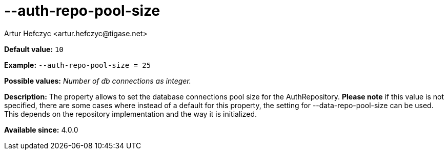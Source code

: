 [[authRepoPoolSize]]
--auth-repo-pool-size
=====================
:author: Artur Hefczyc <artur.hefczyc@tigase.net>
:version: v2.0, June 2014: Reformatted for AsciiDoc.
:date: 2013-05-28 04:24
:revision: v2.1

:toc:
:numbered:
:website: http://tigase.net/

*Default value:* +10+

*Example:* +--auth-repo-pool-size = 25+

*Possible values:* 'Number of db connections as integer.'

*Description:* The property allows to set the database connections pool size for the AuthRepository.
*Please note* if this value is not specified, there are some cases where instead of a default for this property, the setting for --data-repo-pool-size can be used. This depends on the repository implementation and the way it is initialized.

*Available since:* 4.0.0
